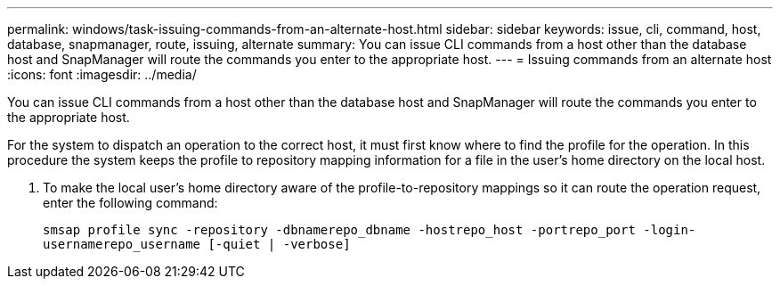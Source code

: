 ---
permalink: windows/task-issuing-commands-from-an-alternate-host.html
sidebar: sidebar
keywords: issue, cli, command, host, database, snapmanager, route, issuing, alternate
summary: You can issue CLI commands from a host other than the database host and SnapManager will route the commands you enter to the appropriate host.
---
= Issuing commands from an alternate host
:icons: font
:imagesdir: ../media/

[.lead]
You can issue CLI commands from a host other than the database host and SnapManager will route the commands you enter to the appropriate host.

For the system to dispatch an operation to the correct host, it must first know where to find the profile for the operation. In this procedure the system keeps the profile to repository mapping information for a file in the user's home directory on the local host.

. To make the local user's home directory aware of the profile-to-repository mappings so it can route the operation request, enter the following command:
+
`smsap profile sync -repository -dbnamerepo_dbname -hostrepo_host -portrepo_port -login-usernamerepo_username [-quiet | -verbose]`

